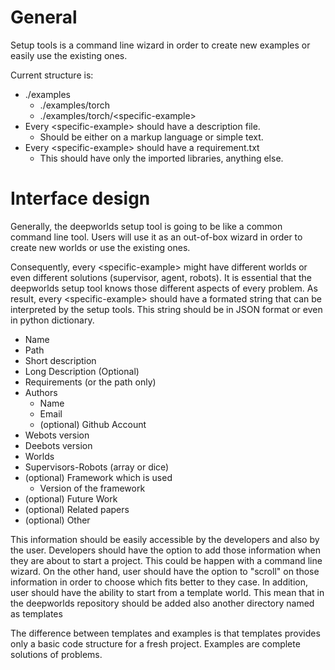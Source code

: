 * General
  
  Setup tools is a command line wizard in order to create
  new examples or easily use the existing ones. 

  Current structure is:
  - ./examples
    - ./examples/torch
    - ./examples/torch/<specific-example>

  - Every <specific-example> should have a description file.
    - Should be either on a markup language or simple text.
  - Every <specific-example> should have a requirement.txt
    - This should have only the imported libraries, anything else.

* Interface design   
  
  Generally, the deepworlds setup tool is going to be like a 
  common command line tool. Users will use it as an out-of-box
  wizard in order to create new worlds or use the existing ones.
 
  Consequently, every <specific-example> might have different 
  worlds or even different solutions (supervisor, agent, robots).
  It is essential that the deepworlds setup tool knows those 
  different aspects of every problem. As result, every 
  <specific-example> should have a formated string that can be 
  interpreted by the setup tools. This string should be in 
  JSON format or even in python dictionary.
  
  * Name 
  * Path
  * Short description
  * Long Description (Optional)
  * Requirements (or the path only)
  * Authors 
    + Name
    + Email
    + (optional) Github Account 
  * Webots version
  * Deebots version
  * Worlds 
  * Supervisors-Robots (array or dice)
  * (optional) Framework which is used
    + Version of the framework 
  * (optional) Future Work 
  * (optional) Related papers 
  * (optional) Other
      
  This information should be easily accessible by the developers
  and also by the user. Developers should have the option to add
  those information when they are about to start a project.
  This could be happen with a command line wizard. On 
  the other hand, user should have the option to "scroll" on 
  those information in order to choose which fits better to they 
  case. In addition, user should have the ability to start from 
  a template world. This mean that in the deepworlds repository 
  should be added also another directory named as templates 

  The difference between templates and examples is that templates 
  provides only a basic code structure for a fresh project. Examples 
  are complete solutions of problems.
  
